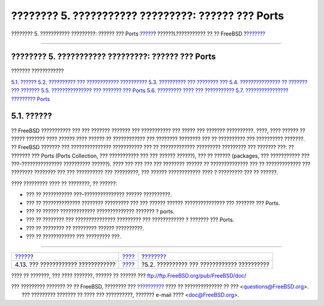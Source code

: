 ===================================================
???????? 5. ??????????? ?????????: ?????? ??? Ports
===================================================

.. raw:: html

   <div class="navheader">

???????? 5. ??????????? ?????????: ?????? ??? Ports
`????? <basics-more-information.html>`__?
??????I.??????????? ?? ?? FreeBSD
?\ `??????? <ports-overview.html>`__

--------------

.. raw:: html

   </div>

.. raw:: html

   <div class="chapter">

.. raw:: html

   <div class="titlepage" xmlns="">

.. raw:: html

   <div>

.. raw:: html

   <div>

???????? 5. ??????????? ?????????: ?????? ??? Ports
---------------------------------------------------

.. raw:: html

   </div>

.. raw:: html

   </div>

.. raw:: html

   </div>

.. raw:: html

   <div class="toc">

.. raw:: html

   <div class="toc-title">

??????? ????????????

.. raw:: html

   </div>

`5.1. ?????? <ports.html#ports-synopsis>`__
`5.2. ?????????? ??? ???????????? ?????????? <ports-overview.html>`__
`5.3. ?????????? ??? ???????? ??? <ports-finding-applications.html>`__
`5.4. ??????????????? ?? ??????? ??? ??????? <packages-using.html>`__
`5.5. ??????????????? ??? ??????? ??? Ports <ports-using.html>`__
`5.6. ????????? ???? ??? ??????????? <ports-nextsteps.html>`__
`5.7. ???????????????? ????????? Ports <ports-broken.html>`__

.. raw:: html

   </div>

.. raw:: html

   <div class="sect1">

.. raw:: html

   <div class="titlepage" xmlns="">

.. raw:: html

   <div>

.. raw:: html

   <div>

5.1. ??????
-----------

.. raw:: html

   </div>

.. raw:: html

   </div>

.. raw:: html

   </div>

?? FreeBSD ??????????? ??? ??? ??????? ??????? ??? ??????????? ??? ?????
??? ??????? ??????????. ????, ???? ?????? ?? ????? ??????? ???? ??????
???? ?????? ?? ???????????? ??? ???????? ???????? ??? ?? ?????????? ???
?????????? ???????. ?? FreeBSD ??????? ??? ??????????????? ???????????
??? ?? ????????????? ????????? ????????? ??? ??????? ???: ?? ??????? ???
Ports (Ports Collection, ??? ??????????? ??? ??? ?????? ??????), ??? ??
?????? (packages, ??? ??????????? ??? ???-??????????????? ??????????
??????). ???? ??? ??? ??? ??? ???????? ?????? ?? ?????????????? ??? ??
????????????? ??? ???????? ???????? ??? ??? ?????????? ??? ?????????,
??? ?????? ???????????? ???? ? ????????? ??? ?? ??????.

???? ????????? ???? ?? ????????, ?? ??????:

.. raw:: html

   <div class="itemizedlist">

-  ??? ?? ??????????? ???-??????????????? ?????? ??????????.

-  ??? ?? ?????????????? ???????? ????????? ??? ??? ?????? ??????
   ??????????????? ??? ??????? ??? Ports.

-  ??? ?? ?????? ????????????? ?????????????? ??????? ? ports.

-  ??? ?? ???????? ??? ??????????????? ????????? ??? ???????????? ?
   ??????? ??? Ports.

-  ??? ?? ???????? ?? ????????? ?????? ??????????.

-  ??? ?? ???????????? ??? ????????? ???.

.. raw:: html

   </div>

.. raw:: html

   </div>

.. raw:: html

   </div>

.. raw:: html

   <div class="navfooter">

--------------

+---------------------------------------------+-----------------------------------+------------------------------------------------+
| `????? <basics-more-information.html>`__?   | `???? <getting-started.html>`__   | ?\ `??????? <ports-overview.html>`__           |
+---------------------------------------------+-----------------------------------+------------------------------------------------+
| 4.13. ??? ???????????? ????????????         | `???? <index.html>`__             | ?5.2. ?????????? ??? ???????????? ??????????   |
+---------------------------------------------+-----------------------------------+------------------------------------------------+

.. raw:: html

   </div>

???? ?? ???????, ??? ???? ???????, ?????? ?? ?????? ???
ftp://ftp.FreeBSD.org/pub/FreeBSD/doc/

| ??? ????????? ??????? ?? ?? FreeBSD, ???????? ???
  `?????????? <http://www.FreeBSD.org/docs.html>`__ ???? ??
  ?????????????? ?? ??? <questions@FreeBSD.org\ >.
|  ??? ????????? ??????? ?? ???? ??? ??????????, ??????? e-mail ????
  <doc@FreeBSD.org\ >.

